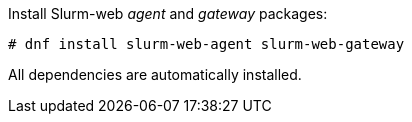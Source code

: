 Install Slurm-web _agent_ and _gateway_ packages:

[source,console]
----
# dnf install slurm-web-agent slurm-web-gateway
----

All dependencies are automatically installed.
